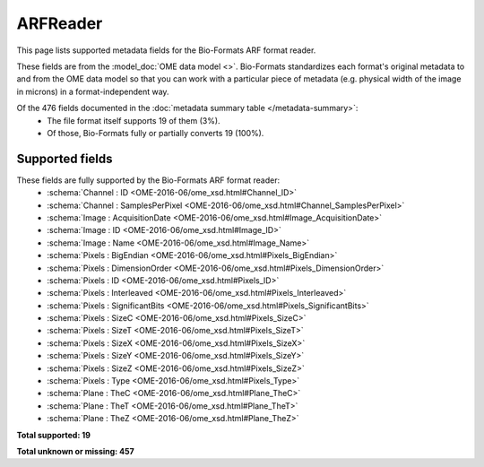 *******************************************************************************
ARFReader
*******************************************************************************

This page lists supported metadata fields for the Bio-Formats ARF format reader.

These fields are from the :model_doc:`OME data model <>`.
Bio-Formats standardizes each format's original metadata to and from the OME
data model so that you can work with a particular piece of metadata (e.g.
physical width of the image in microns) in a format-independent way.

Of the 476 fields documented in the :doc:`metadata summary table </metadata-summary>`:
  * The file format itself supports 19 of them (3%).
  * Of those, Bio-Formats fully or partially converts 19 (100%).

Supported fields
===============================================================================

These fields are fully supported by the Bio-Formats ARF format reader:
  * :schema:`Channel : ID <OME-2016-06/ome_xsd.html#Channel_ID>`
  * :schema:`Channel : SamplesPerPixel <OME-2016-06/ome_xsd.html#Channel_SamplesPerPixel>`
  * :schema:`Image : AcquisitionDate <OME-2016-06/ome_xsd.html#Image_AcquisitionDate>`
  * :schema:`Image : ID <OME-2016-06/ome_xsd.html#Image_ID>`
  * :schema:`Image : Name <OME-2016-06/ome_xsd.html#Image_Name>`
  * :schema:`Pixels : BigEndian <OME-2016-06/ome_xsd.html#Pixels_BigEndian>`
  * :schema:`Pixels : DimensionOrder <OME-2016-06/ome_xsd.html#Pixels_DimensionOrder>`
  * :schema:`Pixels : ID <OME-2016-06/ome_xsd.html#Pixels_ID>`
  * :schema:`Pixels : Interleaved <OME-2016-06/ome_xsd.html#Pixels_Interleaved>`
  * :schema:`Pixels : SignificantBits <OME-2016-06/ome_xsd.html#Pixels_SignificantBits>`
  * :schema:`Pixels : SizeC <OME-2016-06/ome_xsd.html#Pixels_SizeC>`
  * :schema:`Pixels : SizeT <OME-2016-06/ome_xsd.html#Pixels_SizeT>`
  * :schema:`Pixels : SizeX <OME-2016-06/ome_xsd.html#Pixels_SizeX>`
  * :schema:`Pixels : SizeY <OME-2016-06/ome_xsd.html#Pixels_SizeY>`
  * :schema:`Pixels : SizeZ <OME-2016-06/ome_xsd.html#Pixels_SizeZ>`
  * :schema:`Pixels : Type <OME-2016-06/ome_xsd.html#Pixels_Type>`
  * :schema:`Plane : TheC <OME-2016-06/ome_xsd.html#Plane_TheC>`
  * :schema:`Plane : TheT <OME-2016-06/ome_xsd.html#Plane_TheT>`
  * :schema:`Plane : TheZ <OME-2016-06/ome_xsd.html#Plane_TheZ>`

**Total supported: 19**

**Total unknown or missing: 457**
